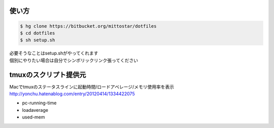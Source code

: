 使い方
==================================================

.. code-block:: sh

  $ hg clone https://bitbucket.org/mittostar/dotfiles
  $ cd dotfiles
  $ sh setup.sh

| 必要そうなことはsetup.shがやってくれます
| 個別にやりたい場合は自分でシンボリックリンク張ってください

tmuxのスクリプト提供元
==================================================

| Macでtmuxのステータスラインに起動時間/ロードアベレージ/メモリ使用率を表示
| `http://yonchu.hatenablog.com/entry/20120414/1334422075 <http://yonchu.hatenablog.com/entry/20120414/1334422075>`_

* pc-running-time
* loadaverage
* used-mem
